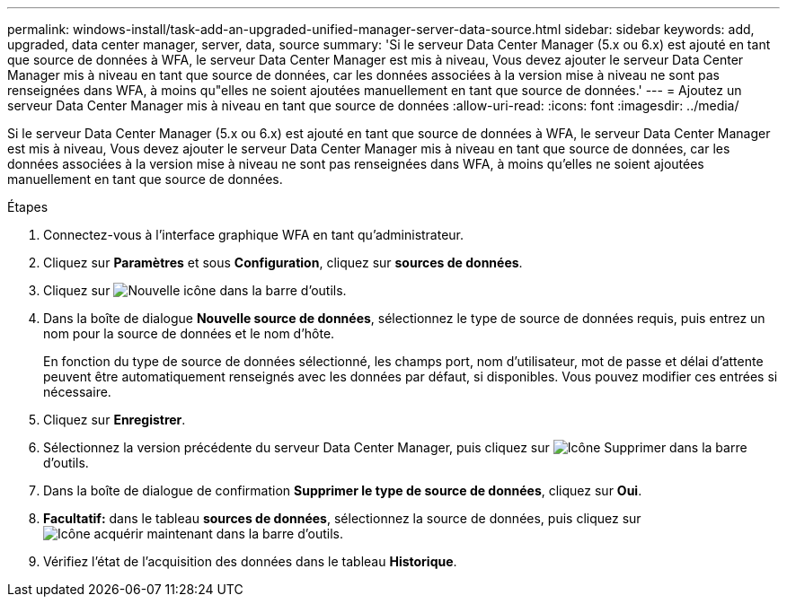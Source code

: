 ---
permalink: windows-install/task-add-an-upgraded-unified-manager-server-data-source.html 
sidebar: sidebar 
keywords: add, upgraded, data center manager, server, data, source 
summary: 'Si le serveur Data Center Manager (5.x ou 6.x) est ajouté en tant que source de données à WFA, le serveur Data Center Manager est mis à niveau, Vous devez ajouter le serveur Data Center Manager mis à niveau en tant que source de données, car les données associées à la version mise à niveau ne sont pas renseignées dans WFA, à moins qu"elles ne soient ajoutées manuellement en tant que source de données.' 
---
= Ajoutez un serveur Data Center Manager mis à niveau en tant que source de données
:allow-uri-read: 
:icons: font
:imagesdir: ../media/


[role="lead"]
Si le serveur Data Center Manager (5.x ou 6.x) est ajouté en tant que source de données à WFA, le serveur Data Center Manager est mis à niveau, Vous devez ajouter le serveur Data Center Manager mis à niveau en tant que source de données, car les données associées à la version mise à niveau ne sont pas renseignées dans WFA, à moins qu'elles ne soient ajoutées manuellement en tant que source de données.

.Étapes
. Connectez-vous à l'interface graphique WFA en tant qu'administrateur.
. Cliquez sur *Paramètres* et sous *Configuration*, cliquez sur *sources de données*.
. Cliquez sur image:../media/new_wfa_icon.gif["Nouvelle icône"] dans la barre d'outils.
. Dans la boîte de dialogue *Nouvelle source de données*, sélectionnez le type de source de données requis, puis entrez un nom pour la source de données et le nom d'hôte.
+
En fonction du type de source de données sélectionné, les champs port, nom d'utilisateur, mot de passe et délai d'attente peuvent être automatiquement renseignés avec les données par défaut, si disponibles. Vous pouvez modifier ces entrées si nécessaire.

. Cliquez sur *Enregistrer*.
. Sélectionnez la version précédente du serveur Data Center Manager, puis cliquez sur image:../media/delete_wfa_icon.gif["Icône Supprimer"] dans la barre d'outils.
. Dans la boîte de dialogue de confirmation *Supprimer le type de source de données*, cliquez sur *Oui*.
. *Facultatif:* dans le tableau *sources de données*, sélectionnez la source de données, puis cliquez sur image:../media/acquire_now_wfa_icon.gif["Icône acquérir maintenant"] dans la barre d'outils.
. Vérifiez l'état de l'acquisition des données dans le tableau *Historique*.

